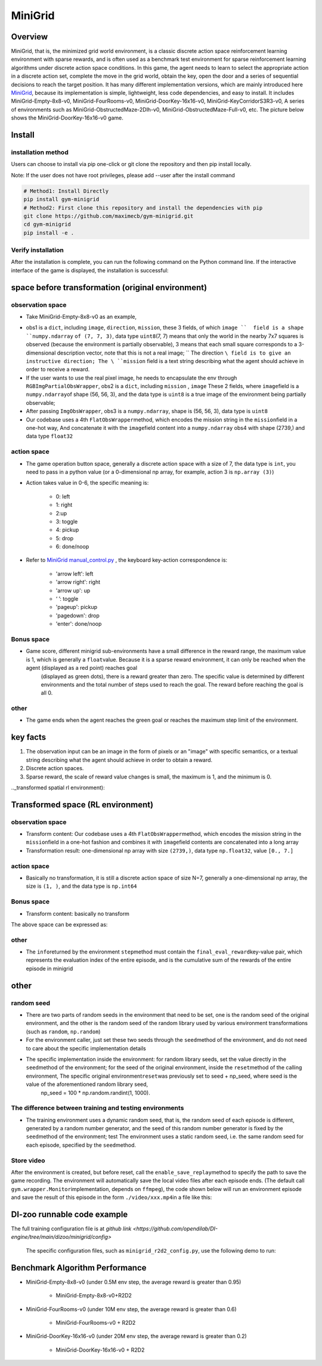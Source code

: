 MiniGrid
~~~~~~~~~

Overview
=======

MiniGrid, that is, the minimized grid world environment, is a classic discrete action space reinforcement learning environment with sparse rewards, and is often used as a benchmark test environment for sparse reinforcement learning algorithms under discrete action space conditions.
In this game, the agent needs to learn to select the appropriate action in a discrete action set, complete the move in the grid world, obtain the key, open the door and a series of sequential decisions to reach the target position.
It has many different implementation versions, which are mainly introduced here
\ `MiniGrid <https://github.com/maximecb/gym-minigrid>`__, because its implementation is simple, lightweight, less code dependencies, and easy to install.
It includes MiniGrid-Empty-8x8-v0, MiniGrid-FourRooms-v0, MiniGrid-DoorKey-16x16-v0, MiniGrid-KeyCorridorS3R3-v0,
A series of environments such as MiniGrid-ObstructedMaze-2Dlh-v0, MiniGrid-ObstructedMaze-Full-v0, etc. The picture below shows the MiniGrid-DoorKey-16x16-v0 game.

.. image:: ./images/MiniGrid-DoorKey-16x16-v0.png
   :align: center
   :scale: 30%

Install
====

installation method
--------

Users can choose to install via pip one-click or git clone the repository and then pip install locally.

Note: If the user does not have root privileges, please add --user after the install command

.. code:: shell

   # Method1: Install Directly
   pip install gym-minigrid
   # Method2: First clone this repository and install the dependencies with pip
   git clone https://github.com/maximecb/gym-minigrid.git
   cd gym-minigrid
   pip install -e .

Verify installation
--------

After the installation is complete, you can run the following command on the Python command line. If the interactive interface of the game is displayed, the installation is successful:

.. code::python

    cd gym-minigrid
   ./manual_control.py --env MiniGrid-Empty-8x8-v0

.. _spatial original environment before transformation):

space before transformation (original environment)
=========================

.. _ObservationSpace-1:

observation space
--------

- Take MiniGrid-Empty-8x8-v0 as an example,

.. code::python

   env = gym.make('MiniGrid-Empty-8x8-v0')
   obs1 = env.reset() # obs: {'image': numpy.ndarray (7, 7, 3),'direction': ,'mission': ,}
   env = RGBImgPartialObsWrapper(env) # Get pixel observations
   obs2 = env.reset() # obs: {'mission': ,'image': numpy.ndarray (56, 56, 3)}
   env = ImgObsWrapper(env) # Get rid of the 'mission' field
   obs3 = env.reset() # obs: numpy.ndarray (56, 56, 3)

   # This FlatObsWrapper cannot be used after using the above Wrapper, it should be used alone
   env = gym.make('MiniGrid-Empty-8x8-v0')
   env = FlatObsWrapper(env)
   obs4 = env.reset() # obs: numpy.ndarray (56, 56, 3)


- obs1 is a \ ``dict``, including \ ``image``, \ ``direction``, \ ``mission``, these 3 fields, of which \ ``image ``  field is a shape ``numpy.ndarray`` \ ``of (7, 7, 3)``\, data type \ ``uint8``\
  (7, 7) means that only the world in the nearby 7x7 squares is observed (because the environment is partially observable), 3 means that each small square corresponds to a 3-dimensional description vector, note that this is not a real image; \ `` The direction ``\ field is to give an instructive direction;
  The \ ``mission`` \ field is a text string describing what the agent should achieve in order to receive a reward.
- If the user wants to use the real pixel image, he needs to encapsulate the env through \ ``RGBImgPartialObsWrapper``, obs2 is a \ ``dict``, including \ ``mission`` \, \  ``image`` \These 2 fields, where \ ``image``\ field is a \ ``numpy.ndarray``\ of shape (56, 56, 3), and the data type is \ ``uint8``
  is a true image of the environment being partially observable;
- After passing \ ``ImgObsWrapper``\, obs3 is a \ ``numpy.ndarray``, shape is (56, 56, 3), data type is \ ``uint8``
- Our codebase uses a 4th \ ``FlatObsWrapper``\ method, which encodes the mission string in the \ ``mission``\ field in a one-hot way,
  And concatenate it with the \ ``image``\ field content into a \ ``numpy.ndarray`` obs4 with shape (2739,) and data type \ ``float32``


.. _actionspace-1:

action space
--------

- The game operation button space, generally a discrete action space with a size of 7, the data type is \ ``int``\, you need to pass in a python value (or a 0-dimensional np array, for example, action 3 is \ ``np.array (3)``\ )

- Action takes value in 0-6, the specific meaning is:

    - 0: left

    - 1: right

    - 2:up

    - 3: toggle

    - 4: pickup

    - 5: drop

    - 6: done/noop

- Refer to `MiniGrid manual_control.py <https://github.com/maximecb/gym-minigrid/blob/master/manual_control.py>`_ , the keyboard key-action correspondence is:

   - 'arrow left': left

   - 'arrow right': right

   - 'arrow up': up

   - ‘ ’: toggle

   - 'pageup': pickup

   - 'pagedown': drop

   - 'enter': done/noop

.. _BONUS SPACE-1:

Bonus space
--------

- Game score, different minigrid sub-environments have a small difference in the reward range, the maximum value is 1, which is generally a \ ``float``\ value. Because it is a sparse reward environment, it can only be reached when the agent (displayed as a red point) reaches goal
   (displayed as green dots), there is a reward greater than zero. The specific value is determined by different environments and the total number of steps used to reach the goal. The reward before reaching the goal is all 0.

.. _other-1:

other
----

- The game ends when the agent reaches the green goal or reaches the maximum step limit of the environment.

key facts
========    

1. The observation input can be an image in the form of pixels or an "image" with specific semantics, or a textual string describing what the agent should achieve in order to obtain a reward.

2. Discrete action spaces.

3. Sparse reward, the scale of reward value changes is small, the maximum is 1, and the minimum is 0.

.._transformed spatial rl environment):

Transformed space (RL environment)
=======================

.. _ObservationSpace-2:

observation space
--------

- Transform content: Our codebase uses a 4th \ ``FlatObsWrapper``\ method, which encodes the mission string in the \ ``mission``\ field in a one-hot fashion and combines it with \ ``image``\ field contents are concatenated into a long array

- Transformation result: one-dimensional np array with size \ ``(2739,)``\ , data type \ ``np.float32``\ , value ``[0., 7.]``

.. _Action Space-2:

action space
--------

- Basically no transformation, it is still a discrete action space of size N=7, generally a one-dimensional np array, the size is \ ``(1, )``\ , and the data type is \ ``np.int64``

.. _Bonus Space-2:

Bonus space
--------

- Transform content: basically no transform


The above space can be expressed as:

.. code::python

   import gym

   obs_space = gym.spaces.Box(low=0, high=5, shape=(2739,), dtype=np.float32)
   act_space = gym.spaces.Discrete(7)
   rew_space = gym.spaces.Box(low=0, high=1, shape=(1, ), dtype=np.float32)

.. _other-2:

other
----

- The \ ``info``\ returned by the environment \ ``step``\ method must contain the \ ``final_eval_reward``\ key-value pair, which represents the evaluation index of the entire episode, and is the cumulative sum of the rewards of the entire episode in minigrid

.. _other-3:

other
====

random seed
--------

- There are two parts of random seeds in the environment that need to be set, one is the random seed of the original environment, and the other is the random seed of the random library used by various environment transformations (such as \ ``random``\ , \ ``np.random``\)

- For the environment caller, just set these two seeds through the \ ``seed``\ method of the environment, and do not need to care about the specific implementation details

- The specific implementation inside the environment: for random library seeds, set the value directly in the \ ``seed``\ method of the environment; for the seed of the original environment, inside the \ ``reset``\ method of the calling environment, The specific original environment\ ``reset``\ was previously set to seed + np_seed, where seed is the value of the aforementioned random library seed,
   np_seed = 100 * np.random.randint(1, 1000).

The difference between training and testing environments
--------------------

- The training environment uses a dynamic random seed, that is, the random seed of each episode is different, generated by a random number generator, and the seed of this random number generator is fixed by the \ ``seed``\ method of the environment; test The environment uses a static random seed, i.e. the same random seed for each episode, specified by the \ ``seed``\ method.

Store video
--------

After the environment is created, but before reset, call the \ ``enable_save_replay``\ method to specify the path to save the game recording. The environment will automatically save the local video files after each episode ends. (The default call \ ``gym.wrapper.Monitor``\ implementation, depends on \ ``ffmpeg``\), the code shown below will run an environment episode and save the result of this episode in the form \ ``./video/xxx.mp4``\ in a file like this:

.. code::python

  from easydict import EasyDict
  import numpy as np
  from dizoo.minigrid.envs import MiniGridEnv
  env = MiniGridEnv(EasyDict({'env_id': 'MiniGrid-Empty-8x8-v0', 'flat_obs': True}))

  env.enable_save_replay(replay_path='./video')
  obs = env.reset()

  while True:
      act_val = env.info().act_space.value
      min_val, max_val = act_val['min'], act_val['max']
      random_action = np.random.randint(min_val, max_val, size=(1,))
      timestep = env.step(random_action)
      if timestep.done:
          print('Episode is over, final eval reward is: {}'.format(timestep.info['final_eval_reward']))
          break

DI-zoo runnable code example
=====================

The full training configuration file is at `github
link <https://github.com/opendilab/DI-engine/tree/main/dizoo/minigrid/config>`
 The specific configuration files, such as \ ``minigrid_r2d2_config.py``\ , use the following demo to run:

.. code::python

    from easydict import EasyDict
    from ding.entry import serial_pipeline
    collector_env_num = 8
    evaluator_env_num = 5
    minigrid_r2d2_config = dict(
        exp_name='minigrid_empty8_r2d2_n5_bs2_ul40',
        env=dict(
            collector_env_num=collector_env_num,
            evaluator_env_num=evaluator_env_num,
            env_id='MiniGrid-Empty-8x8-v0',
            # env_id='MiniGrid-FourRooms-v0',
            # env_id='MiniGrid-DoorKey-16x16-v0',
            n_evaluator_episode=5,
            stop_value=0.96,
        ),
        policy=dict(
            cuda=True,
            on_policy=False,
            priority=True,
            priority_IS_weight=True,
            model=dict(
                obs_shape=2739,
                action_shape=7,
                encoder_hidden_size_list=[128, 128, 512],
            ),
            discount_factor=0.997,
            burnin_step=2, # TODO(pu) 20
            nstep=5,
            # (int) the whole sequence length to unroll the RNN network minus
            # the timesteps of burnin part,
            # i.e., <the whole sequence length> = <burnin_step> + <unroll_len>
            unroll_len=40, # TODO(pu) 80
            learn=dict(
                # according to the R2D2 paper, actor parameter update interval is 400
                # environment timesteps, and in per collect phase, we collect 32 sequence
                # samples, the length of each samlpe sequence is <burnin_step> + <unroll_len>,
                # which is 100 in our seeing, 32*100/400=8, so we set update_per_collect=8
                # in most environments
                update_per_collect=8,
                batch_size=64,
                learning_rate=0.0005,
                target_update_theta=0.001,
            ),
            collect=dict(
                # NOTE it is important that don't include key n_sample here, to make sure self._traj_len=INF
                each_iter_n_sample=32,
                env_num=collector_env_num,
            ),
            eval=dict(env_num=evaluator_env_num, ),
            other=dict(
                eps=dict(
                    type='exp',
                    start=0.95,
                    end=0.05,
                    decay=1e5,
                ),
                replay_buffer=dict(
                    replay_buffer_size=100000,
                    # (Float type) How much prioritization is used: 0 means no prioritization while 1 means full prioritization
                    alpha=0.6,
                    # (Float type) How much correction is used: 0 means no correction while 1 means full correction
                    beta=0.4,
                )
            ),
        ),
    )
    minigrid_r2d2_config = EasyDict(minigrid_r2d2_config)
    main_config=minigrid_r2d2_config
    minigrid_r2d2_create_config = dict(
        env=dict(
            type='minigrid',
            import_names=['dizoo.minigrid.envs.minigrid_env'],
        ),
        env_manager=dict(type='base'),
        policy=dict(type='r2d2'),
    )
    minigrid_r2d2_create_config = EasyDict(minigrid_r2d2_create_config)
    create_config=minigrid_r2d2_create_config

    if __name__ == "__main__":
        serial_pipeline([main_config, create_config], seed=0)

Benchmark Algorithm Performance
===========

- MiniGrid-Empty-8x8-v0 (under 0.5M env step, the average reward is greater than 0.95)

   - MiniGrid-Empty-8x8-v0+R2D2

   .. image:: images/empty8_r2d2.png
     :align: center
     :scale: 50%

- MiniGrid-FourRooms-v0 (under 10M env step, the average reward is greater than 0.6)

   - MiniGrid-FourRooms-v0 + R2D2

   .. image:: images/fourrooms_r2d2.png
     :align: center
     :scale: 50%

- MiniGrid-DoorKey-16x16-v0 (under 20M env step, the average reward is greater than 0.2)

   - MiniGrid-DoorKey-16x16-v0 + R2D2

   .. image:: images/doorkey_r2d2.png
     :align: center
     :scale: 50%


